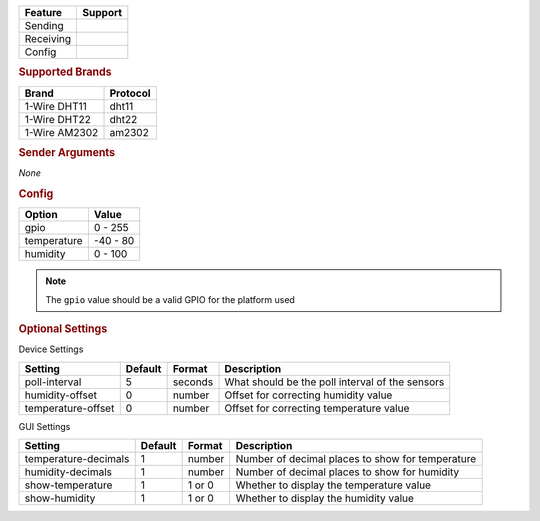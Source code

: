 .. |yes| image:: ../../images/yes.png
.. |no| image:: ../../images/no.png

.. role:: underline
   :class: underline

+------------------+-------------+
| **Feature**      | **Support** |
+------------------+-------------+
| Sending          | |no|        |
+------------------+-------------+
| Receiving        | |yes|       |
+------------------+-------------+
| Config           | |yes|       |
+------------------+-------------+

.. rubric:: Supported Brands

+------------------+--------------+
| **Brand**        | **Protocol** |
+------------------+--------------+
| 1-Wire DHT11     | dht11        |
+------------------+--------------+
| 1-Wire DHT22     | dht22        |
+------------------+--------------+
| 1-Wire AM2302    | am2302       |
+------------------+--------------+

.. rubric:: Sender Arguments

*None*

.. rubric:: Config

.. code-block:: json
   :linenos:

   {
     "devices": {
       "weather": {
         "protocol": [ "dht22" ],
         "id": [{
           "gpio": 7
         }],
         "temperature": 5.2,
         "humidity": 1.7,
         "poll-interval": 5
       }
     },
     "gui": {
       "temperature": {
         "name": "Temperature Sensor",
         "group": [ "Misc" ],
         "media": [ "all" ]
       }
     }
   }

+------------------+-----------------+
| **Option**       | **Value**       |
+------------------+-----------------+
| gpio             | 0 - 255         |
+------------------+-----------------+
| temperature      | -40 - 80        |
+------------------+-----------------+
| humidity         | 0 - 100         |
+------------------+-----------------+

.. note::

   The ``gpio`` value should be a valid GPIO for the platform used

.. rubric:: Optional Settings

:underline:`Device Settings`

+--------------------+-------------+------------+-------------------------------------------------+
| **Setting**        | **Default** | **Format** | **Description**                                 |
+--------------------+-------------+------------+-------------------------------------------------+
| poll-interval      | 5           | seconds    | What should be the poll interval of the sensors |
+--------------------+-------------+------------+-------------------------------------------------+
| humidity-offset    | 0           | number     | Offset for correcting humidity value            |
+--------------------+-------------+------------+-------------------------------------------------+
| temperature-offset | 0           | number     | Offset for correcting temperature value         |
+--------------------+-------------+------------+-------------------------------------------------+

:underline:`GUI Settings`

+----------------------+-------------+------------+-----------------------------------------------------------+
| **Setting**          | **Default** | **Format** | **Description**                                           |
+----------------------+-------------+------------+-----------------------------------------------------------+
| temperature-decimals | 1           | number     | Number of decimal places to show for temperature          |
+----------------------+-------------+------------+-----------------------------------------------------------+
| humidity-decimals    | 1           | number     | Number of decimal places to show for humidity             |
+----------------------+-------------+------------+-----------------------------------------------------------+
| show-temperature     | 1           | 1 or 0     | Whether to display the temperature value                  |
+----------------------+-------------+------------+-----------------------------------------------------------+
| show-humidity        | 1           | 1 or 0     | Whether to display the humidity value                     |
+----------------------+-------------+------------+-----------------------------------------------------------+